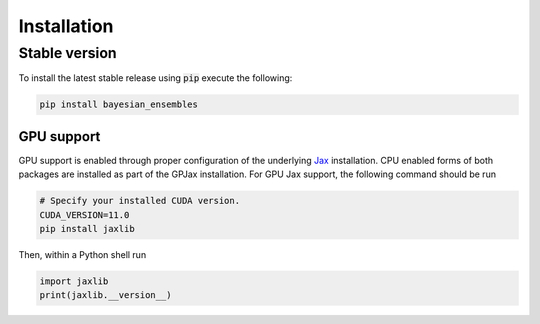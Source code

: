 Installation
======================

Stable version
-----------------

To install the latest stable release using :code:`pip` execute the following:

.. code-block:: bash

    pip install bayesian_ensembles

GPU support
^^^^^^^^^^^^^^^^^^^

GPU support is enabled through proper configuration of the underlying `Jax <https://github.com/google/jax>`_ installation. CPU enabled forms of both packages are installed as part of the GPJax installation. For GPU Jax support, the following command should be run

.. code-block:: bash

    # Specify your installed CUDA version.
    CUDA_VERSION=11.0
    pip install jaxlib

Then, within a Python shell run

.. code-block:: python

    import jaxlib
    print(jaxlib.__version__)

